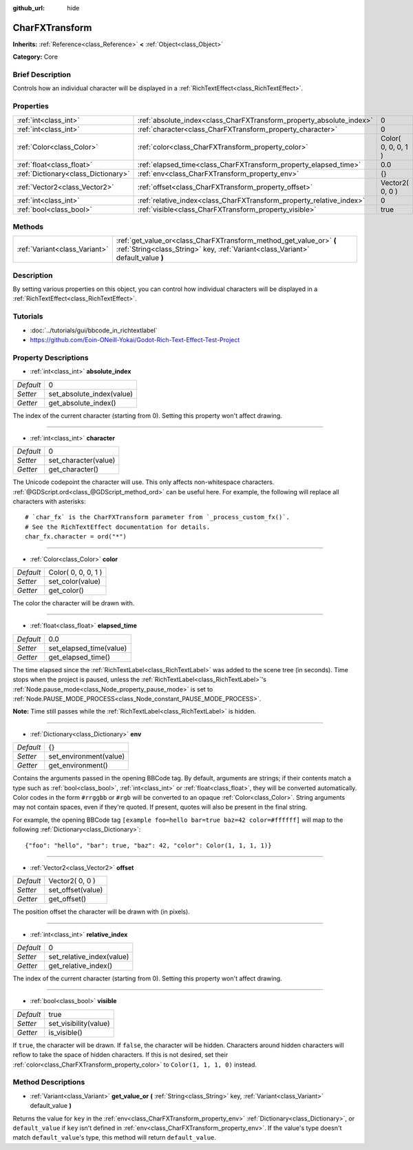 :github_url: hide

.. Generated automatically by doc/tools/makerst.py in Godot's source tree.
.. DO NOT EDIT THIS FILE, but the CharFXTransform.xml source instead.
.. The source is found in doc/classes or modules/<name>/doc_classes.

.. _class_CharFXTransform:

CharFXTransform
===============

**Inherits:** :ref:`Reference<class_Reference>` **<** :ref:`Object<class_Object>`

**Category:** Core

Brief Description
-----------------

Controls how an individual character will be displayed in a :ref:`RichTextEffect<class_RichTextEffect>`.

Properties
----------

+-------------------------------------+----------------------------------------------------------------------+---------------------+
| :ref:`int<class_int>`               | :ref:`absolute_index<class_CharFXTransform_property_absolute_index>` | 0                   |
+-------------------------------------+----------------------------------------------------------------------+---------------------+
| :ref:`int<class_int>`               | :ref:`character<class_CharFXTransform_property_character>`           | 0                   |
+-------------------------------------+----------------------------------------------------------------------+---------------------+
| :ref:`Color<class_Color>`           | :ref:`color<class_CharFXTransform_property_color>`                   | Color( 0, 0, 0, 1 ) |
+-------------------------------------+----------------------------------------------------------------------+---------------------+
| :ref:`float<class_float>`           | :ref:`elapsed_time<class_CharFXTransform_property_elapsed_time>`     | 0.0                 |
+-------------------------------------+----------------------------------------------------------------------+---------------------+
| :ref:`Dictionary<class_Dictionary>` | :ref:`env<class_CharFXTransform_property_env>`                       | {}                  |
+-------------------------------------+----------------------------------------------------------------------+---------------------+
| :ref:`Vector2<class_Vector2>`       | :ref:`offset<class_CharFXTransform_property_offset>`                 | Vector2( 0, 0 )     |
+-------------------------------------+----------------------------------------------------------------------+---------------------+
| :ref:`int<class_int>`               | :ref:`relative_index<class_CharFXTransform_property_relative_index>` | 0                   |
+-------------------------------------+----------------------------------------------------------------------+---------------------+
| :ref:`bool<class_bool>`             | :ref:`visible<class_CharFXTransform_property_visible>`               | true                |
+-------------------------------------+----------------------------------------------------------------------+---------------------+

Methods
-------

+-------------------------------+---------------------------------------------------------------------------------------------------------------------------------------------------------+
| :ref:`Variant<class_Variant>` | :ref:`get_value_or<class_CharFXTransform_method_get_value_or>` **(** :ref:`String<class_String>` key, :ref:`Variant<class_Variant>` default_value **)** |
+-------------------------------+---------------------------------------------------------------------------------------------------------------------------------------------------------+

Description
-----------

By setting various properties on this object, you can control how individual characters will be displayed in a :ref:`RichTextEffect<class_RichTextEffect>`.

Tutorials
---------

- :doc:`../tutorials/gui/bbcode_in_richtextlabel`

- `https://github.com/Eoin-ONeill-Yokai/Godot-Rich-Text-Effect-Test-Project <https://github.com/Eoin-ONeill-Yokai/Godot-Rich-Text-Effect-Test-Project>`_

Property Descriptions
---------------------

.. _class_CharFXTransform_property_absolute_index:

- :ref:`int<class_int>` **absolute_index**

+-----------+---------------------------+
| *Default* | 0                         |
+-----------+---------------------------+
| *Setter*  | set_absolute_index(value) |
+-----------+---------------------------+
| *Getter*  | get_absolute_index()      |
+-----------+---------------------------+

The index of the current character (starting from 0). Setting this property won't affect drawing.

----

.. _class_CharFXTransform_property_character:

- :ref:`int<class_int>` **character**

+-----------+----------------------+
| *Default* | 0                    |
+-----------+----------------------+
| *Setter*  | set_character(value) |
+-----------+----------------------+
| *Getter*  | get_character()      |
+-----------+----------------------+

The Unicode codepoint the character will use. This only affects non-whitespace characters. :ref:`@GDScript.ord<class_@GDScript_method_ord>` can be useful here. For example, the following will replace all characters with asterisks:

::

    # `char_fx` is the CharFXTransform parameter from `_process_custom_fx()`.
    # See the RichTextEffect documentation for details.
    char_fx.character = ord("*")

----

.. _class_CharFXTransform_property_color:

- :ref:`Color<class_Color>` **color**

+-----------+---------------------+
| *Default* | Color( 0, 0, 0, 1 ) |
+-----------+---------------------+
| *Setter*  | set_color(value)    |
+-----------+---------------------+
| *Getter*  | get_color()         |
+-----------+---------------------+

The color the character will be drawn with.

----

.. _class_CharFXTransform_property_elapsed_time:

- :ref:`float<class_float>` **elapsed_time**

+-----------+-------------------------+
| *Default* | 0.0                     |
+-----------+-------------------------+
| *Setter*  | set_elapsed_time(value) |
+-----------+-------------------------+
| *Getter*  | get_elapsed_time()      |
+-----------+-------------------------+

The time elapsed since the :ref:`RichTextLabel<class_RichTextLabel>` was added to the scene tree (in seconds). Time stops when the project is paused, unless the :ref:`RichTextLabel<class_RichTextLabel>`'s :ref:`Node.pause_mode<class_Node_property_pause_mode>` is set to :ref:`Node.PAUSE_MODE_PROCESS<class_Node_constant_PAUSE_MODE_PROCESS>`.

**Note:** Time still passes while the :ref:`RichTextLabel<class_RichTextLabel>` is hidden.

----

.. _class_CharFXTransform_property_env:

- :ref:`Dictionary<class_Dictionary>` **env**

+-----------+------------------------+
| *Default* | {}                     |
+-----------+------------------------+
| *Setter*  | set_environment(value) |
+-----------+------------------------+
| *Getter*  | get_environment()      |
+-----------+------------------------+

Contains the arguments passed in the opening BBCode tag. By default, arguments are strings; if their contents match a type such as :ref:`bool<class_bool>`, :ref:`int<class_int>` or :ref:`float<class_float>`, they will be converted automatically. Color codes in the form ``#rrggbb`` or ``#rgb`` will be converted to an opaque :ref:`Color<class_Color>`. String arguments may not contain spaces, even if they're quoted. If present, quotes will also be present in the final string.

For example, the opening BBCode tag ``[example foo=hello bar=true baz=42 color=#ffffff]`` will map to the following :ref:`Dictionary<class_Dictionary>`:

::

    {"foo": "hello", "bar": true, "baz": 42, "color": Color(1, 1, 1, 1)}

----

.. _class_CharFXTransform_property_offset:

- :ref:`Vector2<class_Vector2>` **offset**

+-----------+-------------------+
| *Default* | Vector2( 0, 0 )   |
+-----------+-------------------+
| *Setter*  | set_offset(value) |
+-----------+-------------------+
| *Getter*  | get_offset()      |
+-----------+-------------------+

The position offset the character will be drawn with (in pixels).

----

.. _class_CharFXTransform_property_relative_index:

- :ref:`int<class_int>` **relative_index**

+-----------+---------------------------+
| *Default* | 0                         |
+-----------+---------------------------+
| *Setter*  | set_relative_index(value) |
+-----------+---------------------------+
| *Getter*  | get_relative_index()      |
+-----------+---------------------------+

The index of the current character (starting from 0). Setting this property won't affect drawing.

----

.. _class_CharFXTransform_property_visible:

- :ref:`bool<class_bool>` **visible**

+-----------+-----------------------+
| *Default* | true                  |
+-----------+-----------------------+
| *Setter*  | set_visibility(value) |
+-----------+-----------------------+
| *Getter*  | is_visible()          |
+-----------+-----------------------+

If ``true``, the character will be drawn. If ``false``, the character will be hidden. Characters around hidden characters will reflow to take the space of hidden characters. If this is not desired, set their :ref:`color<class_CharFXTransform_property_color>` to ``Color(1, 1, 1, 0)`` instead.

Method Descriptions
-------------------

.. _class_CharFXTransform_method_get_value_or:

- :ref:`Variant<class_Variant>` **get_value_or** **(** :ref:`String<class_String>` key, :ref:`Variant<class_Variant>` default_value **)**

Returns the value for ``key`` in the :ref:`env<class_CharFXTransform_property_env>` :ref:`Dictionary<class_Dictionary>`, or ``default_value`` if ``key`` isn't defined in :ref:`env<class_CharFXTransform_property_env>`. If the value's type doesn't match ``default_value``'s type, this method will return ``default_value``.

